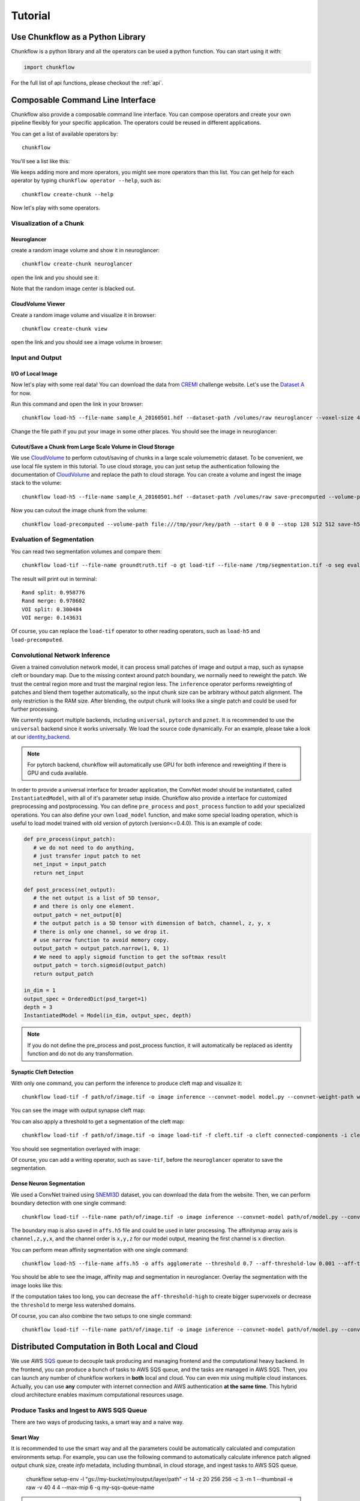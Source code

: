 .. _tutorial:

Tutorial
##############

Use Chunkflow as a Python Library
**********************************
Chunkflow is a python library and all the operators can be used a python function. You can start using it with:

.. code-block:: python

   import chunkflow

For the full list of api functions, please checkout the :ref:`api`.

Composable Command Line Interface
*****************************************************************
Chunkflow also provide a composable command line interface. You can compose operators and create your own pipeline flexibly for your specific application. The operators could be reused in different applications.

You can get a list of available operators by::
    
    chunkflow

You'll see a list like this:

|operator_list|

.. |operator_list| image:: _static/image/operator_list.png

We keeps adding more and more operators, you might see more operators than this list. You can get help for each operator by typing ``chunkflow operator --help``, such as::

    chunkflow create-chunk --help


Now let's play with some operators.

Visualization of a Chunk
==========================

Neuroglancer
---------------------------------
create a random image volume and show it in neuroglancer::

    chunkflow create-chunk neuroglancer

open the link and you should see it:

|random_image_in_neuroglancer|

.. |random_image_in_neuroglancer| image:: _static/image/random_image_in_neuroglancer.png

Note that the random image center is blacked out.

CloudVolume Viewer
--------------------------------------
Create a random image volume and visualize it in browser::

    chunkflow create-chunk view

open the link and you should see a image volume in browser:

|random_image_in_cloudvolume_viewer|

.. |random_image_in_cloudvolume_viewer| image:: _static/image/random_image_in_cloudvolume_viewer.png


Input and Output
=================
I/O of Local Image
-------------------
Now let's play with some real data! You can download the data from `CREMI <https://cremi.org/>`_ challenge website. Let's use the `Dataset A <https://cremi.org/static/data/sample_A_20160501.hdf>`_ for now. 

Run this command and open the link in your browser::

   chunkflow load-h5 --file-name sample_A_20160501.hdf --dataset-path /volumes/raw neuroglancer --voxel-size 40 4 4 

Change the file path if you put your image in some other places. You should see the image in neuroglancer:

|cremi_image|

.. |cremi_image| image:: _static/image/cremi_image.png

Cutout/Save a Chunk from Large Scale Volume in Cloud Storage
-------------------------------------------------------------
We use CloudVolume_ to perform cutout/saving of chunks in a large scale volumemetric dataset. To be convenient, we use local file system in this tutorial. To use cloud storage, you can just setup the authentication following the documentation of CloudVolume_ and replace the path to cloud storage. You can create a volume and ingest the image stack to the volume::

   chunkflow load-h5 --file-name sample_A_20160501.hdf --dataset-path /volumes/raw save-precomputed --volume-path file:///tmp/your/key/path 

Now you can cutout the image chunk from the volume::

   chunkflow load-precomputed --volume-path file:///tmp/your/key/path --start 0 0 0 --stop 128 512 512 save-h5 --file-name /tmp/cutout_chunk.h5

.. _CloudVolume: https://github.com/seung-lab/cloud-volume


Evaluation of Segmentation
==========================
You can read two segmentation volumes and compare them::

   chunkflow load-tif --file-name groundtruth.tif -o gt load-tif --file-name /tmp/segmentation.tif -o seg evaluate-segmentation -g gt -s seg

The result will print out in terminal::

   Rand split: 0.958776
   Rand merge: 0.978602
   VOI split: 0.300484
   VOI merge: 0.143631

Of course, you can replace the ``load-tif`` operator to other reading operators, such as ``load-h5`` and ``load-precomputed``.


Convolutional Network Inference
================================
Given a trained convolution network model, it can process small patches of image and output a map, such as synapse cleft or boundary map. Due to the missing context around patch boundary, we normally need to reweight the patch. We trust the central region more and trust the marginal region less. The ``inference`` operator performs reweighting of patches and blend them together automatically, so the input chunk size can be arbitrary without patch alignment. The only restriction is the RAM size. After blending, the output chunk will looks like a single patch and could be used for further processing.

We currently support multiple backends, including ``universal``, ``pytorch`` and ``pznet``. It is recommended to use the ``universal`` backend since it works universally. We load the source code dynamically. For an example, please take a look at our identity_backend_. 

.. _identity_backend: https://github.com/seung-lab/chunkflow/tree/master/chunkflow/examples/inference/universal_identity.py

.. note::
   For pytorch backend, chunkflow will automatically use GPU for both inference and reweighting if there is GPU and cuda available.

In order to provide a universal interface for broader application, the ConvNet model should be instantiated, called ``InstantiatedModel``, with all of it's parameter setup inside. Chunkflow also provide a interface for customized preprocessing and postprocessing. You can define ``pre_process`` and ``post_process`` function to add your specialized operations. You can also define your own ``load_model`` function, and make some special loading operation, which is useful to load model trained with old version of pytorch (version<=0.4.0). This is an example of code:

.. code-block:: python
   
   def pre_process(input_patch):
      # we do not need to do anything, 
      # just transfer input patch to net
      net_input = input_patch
      return net_input

   def post_process(net_output):                                
      # the net output is a list of 5D tensor, 
      # and there is only one element. 
      output_patch = net_output[0]
      # the output patch is a 5D tensor with dimension of batch, channel, z, y, x
      # there is only one channel, so we drop it.
      # use narrow function to avoid memory copy. 
      output_patch = output_patch.narrow(1, 0, 1)
      # We need to apply sigmoid function to get the softmax result
      output_patch = torch.sigmoid(output_patch)               
      return output_patch                                      
                                                             
   in_dim = 1                                                   
   output_spec = OrderedDict(psd_target=1)
   depth = 3                                                    
   InstantiatedModel = Model(in_dim, output_spec, depth)        

.. note::

   If you do not define the pre_process and post_process function, it will automatically be replaced as identity function and do not do any transformation.

Synaptic Cleft Detection
------------------------
With only one command, you can perform the inference to produce cleft map and visualize it::

   chunkflow load-tif -f path/of/image.tif -o image inference --convnet-model model.py --convnet-weight-path weight.chkpt --patch-size 18 192 192 --patch-overlap 4 64 64 --framework pytorch --batch-size 6 --bump wu --num-output-channels 1 --mask-output-chunk -i image -o cleft save-tif -i cleft -f cleft.tif neuroglancer -c image,cleft -p 33333 -v 30 6 6

You can see the image with output synapse cleft map:

|cleft|

.. |cleft| image:: _static/image/cleft.png


You can also apply a threshold to get a segmentation of the cleft map::

   chunkflow load-tif -f path/of/image.tif -o image load-tif -f cleft.tif -o cleft connected-components -i cleft -o seg -t 0.1 neuroglancer -p 33333 -c image,seg -v 30 6 6

You should see segmentation overlayed with image:

|cleft_label|

.. |cleft_label| image:: _static/image/cleft_label.png

Of course, you can add a writing operator, such as ``save-tif``, before the ``neuroglancer`` operator to save the segmentation.

Dense Neuron Segmentation
-------------------------

We used a ConvNet trained using SNEMI3D_ dataset, you can download the data from the website. Then, we can perform boundary detection with one single command:: 

    chunkflow load-tif --file-name path/of/image.tif -o image inference --convnet-model path/of/model.py --convnet-weight-path path/of/weight.pt --patch-size 20 256 256 --patch-overlap 4 64 64 --num-output-channels 3 -f pytorch --batch-size 12 --mask-output-chunk -i image -o affs save-h5 -i affs --file-name affs.h5 neuroglancer -c image,affs -p 33333 -v 30 6 6

.. _SNEMI3D: http://brainiac2.mit.edu/SNEMI3D/home

|image_aff|

.. |image_aff| image:: _static/image/image_aff.png

The boundary map is also saved in ``affs.h5`` file and could be used in later processing. The affinitymap array axis is ``channel,z,y,x``, and the channel order is ``x,y,z`` for our model output, meaning the first channel is ``x`` direction. 

You can perform mean affinity segmentation with one single command::

   chunkflow load-h5 --file-name affs.h5 -o affs agglomerate --threshold 0.7 --aff-threshold-low 0.001 --aff-threshold-high 0.9999 -i affs -o seg save-tif -i seg -f seg.tif load-tif --file-name image.tif -o image neuroglancer -c image,affs,seg -p 33333 -v 30 6 6

You should be able to see the image, affinity map and segmentation in neuroglancer. Overlay the segmentation with the image looks like this:

|image_seg|

.. |image_seg| image:: _static/image/image_seg.png

If the computation takes too long, you can decrease the ``aff-threshold-high`` to create bigger supervoxels or decrease the ``threshold`` to merge less watershed domains.

Of course, you can also combine the two setups to one single command::
    
    chunkflow load-tif --file-name path/of/image.tif -o image inference --convnet-model path/of/model.py --convnet-weight-path path/of/weight.pt --patch-size 20 256 256 --patch-overlap 4 64 64 --num-output-channels 3 -f pytorch --batch-size 12 --mask-output-chunk -i image -o affs save-h5 -i affs --file-name affs.h5 agglomerate --threshold 0.7 --aff-threshold-low 0.001 --aff-threshold-high 0.9999 -i affs -o seg save-tif -i seg -f seg.tif neuroglancer -c image,affs,seg -p 33333 -v 30 6 6


Distributed Computation in Both Local and Cloud
*************************************************
We use AWS SQS_ queue to decouple task producing and managing frontend and the computational heavy backend. In the frontend, you can produce a bunch of tasks to AWS SQS queue, and the tasks are managed in AWS SQS. Then, you can launch any number of chunkflow workers in **both** local and cloud. You can even mix using multiple cloud instances. Actually, you can use **any** computer with internet connection and AWS authentication **at the same time**. This hybrid cloud architecture enables maximum computational resources usage.

.. _SQS: https://aws.amazon.com/sqs/


Produce Tasks and Ingest to AWS SQS Queue
=========================================
There are two ways of producing tasks, a smart way and a naive way.

Smart Way
---------------------------
It is recommended to use the smart way and all the parameters could be automatically calculated and computation environments setup. For example, you can use the following command to automatically calculate inference patch aligned output chunk size, create `info` metadata, including thumbnail, in cloud storage, and ingest tasks to AWS SQS queue.

   chunkflow setup-env -l "gs://my-bucket/my/output/layer/path" -r 14 -z 20 256 256 -c 3 -m 1 --thumbnail -e raw -v 40 4 4 --max-mip 6 -q my-sqs-queue-name 

.. note:: The output contains the parameters you need to use in later chunkflow command, such as patch number and output patch overlap.

This command will setup all the neccessary computational environment for the convolutional inference, you can then start your workers to consume the tasks in queue. 

Naive Way
----------------------------
If you would like to control all the parameters your self, you can also use the ``generate-tasks`` to generate tasks directly with all your precalculated parameters. You have to setup the `info` files yourself. It will ingest the tasks to a AWS SQS_ queue if you define the ``queue-name`` parameter::
   
   chunkflow generate-tasks --chunk-size 128 1024 1024 --grid-size 2 2 2 --stride 128 1024 1024 --queue-name my-queue

Log in your AWS console, and check the ``chunkflow`` queue, you should see your tasks there like this:

|tasks_in_sqs|

.. |tasks_in_sqs| image:: _static/image/tasks_in_sqs.png

Chunkflow also provide a relatively smarter way to produce tasks using the existing dataset information. If you would like to process the whole dataset, we only need to define the mip level, and chunk size, all other parameters could be automatically computed based on the dataset information, such as volume start offset and shape. This is a simple example::

   chunkflow generate-tasks -l gs://my/dataset/path -m 0 -o 0 0 0 -c 112 2048 2048 -q my-queue

Deploy in Local Computers
=========================

You can fetch the task from SQS queue, and perform the computation locally. You can compose the operations to create your pipeline. 

Here is a simple example to downsample the dataset with multiple resolutions::

   chunkflow --mip 0 fetch-task -q my-queue load-precomputed -v gs://my/dataset/path -m 0 --fill-missing downsample-upload -v gs://my/dataset/path --start-mip 1 --stop-mip 5 delete-task-in-queue

After downsampling, you can visualize the dataset with much larger field of view. Here is an `example
<https://neuroglancer-demo.appspot.com/#!%7B%22layers%22:%5B%7B%22source%22:%22precomputed://gs://neuroglancer-public-data/kasthuri2011/image_color_corrected%22%2C%22type%22:%22image%22%2C%22name%22:%22corrected-image%22%7D%5D%2C%22navigation%22:%7B%22pose%22:%7B%22position%22:%7B%22voxelSize%22:%5B6%2C6%2C30%5D%2C%22voxelCartesians%22:%5B3890.492431640625%2C7464.080078125%2C1198.0423583984375%5D%7D%7D%2C%22zoomFactor%22:245.12283916194264%7D%2C%22perspectiveOrientation%22:%5B0.1614261269569397%2C-0.412894606590271%2C-0.28569135069847107%2C-0.849611759185791%5D%2C%22perspectiveZoom%22:578.24635639373%2C%22layout%22:%224panel%22%7D>`_. Due to the limit of memory capacity of typical computers, we can not perform hierarchical downsampling from mip 0 to highest mip level in one step, thus we normally do in twice. For the first time, we perform downsampling from mip 0 to mip 5, than perform downsampling from mip 5 to mip 10.

.. note:: If you forget adding the ``delete-task-in-queue`` operator in the end, it will still works, but the task in queue will not be deleted and workers will keep doing the same task! This is good for debug, but not good in production.

Here is an example to generate meshes from segmentation in mip 3::

   chunkflow --mip 3 fetch-task -q my-queue -v 600 load-precomputed -v gs://my/dataset/path --fill-missing mesh --voxel-size 45 5 5 -o gs://my/dataset/path --dust-threshold 100 delete-task-in-queue

The computation will also include a downsampling step for meshes to reduce the number of triangles. The meshing will produce chunked mesh fragments rather than the whole object mesh. Thus, we need another step, called ``mesh-manifest``, to collect the fragments::

   chunkflow mesh-manifest --volume-path gs://my/dataset/path --prefix 7

Normally, we have millions of objects in case of dense reconstruction of Electron Microscopy images. We would like to distribute the collection for speedup. We use ``prefix`` parameter to split the jobs. In the above example, we are only doing mesh manifest for objects start with ``7``. If all the object names start with number, we need to do it from 0 to 9, or from 00 to 99, to cover all the objects. The prefix will determine the number of jobs. If there are billions of objects, we might need to use deeper split, such as from 000 to 999. After the mesh manifest, you should be able to see the 3D objects using neuroglancer, like `this one
<https://neuroglancer-demo.appspot.com/#!%7B%22layers%22:%5B%7B%22source%22:%22precomputed://gs://neuroglancer-public-data/kasthuri2011/ground_truth%22%2C%22type%22:%22segmentation%22%2C%22selectedAlpha%22:0.63%2C%22notSelectedAlpha%22:0.14%2C%22segments%22:%5B%2213%22%2C%2215%22%2C%222282%22%2C%223189%22%2C%223207%22%2C%223208%22%2C%223224%22%2C%223228%22%2C%223710%22%2C%223758%22%2C%224027%22%2C%22444%22%2C%224651%22%2C%224901%22%2C%224965%22%5D%2C%22skeletonRendering%22:%7B%22mode2d%22:%22lines_and_points%22%2C%22mode3d%22:%22lines%22%7D%2C%22name%22:%22ground_truth%22%7D%5D%2C%22navigation%22:%7B%22pose%22:%7B%22position%22:%7B%22voxelSize%22:%5B6%2C6%2C30%5D%2C%22voxelCartesians%22:%5B5523.99072265625%2C8538.9384765625%2C1198.0423583984375%5D%7D%7D%2C%22zoomFactor%22:22.573112129999547%7D%2C%22perspectiveOrientation%22:%5B0.15436482429504395%2C-0.9670825004577637%2C0.01203650888055563%2C0.20193573832511902%5D%2C%22perspectiveZoom%22:340.35867907175077%2C%22layout%22:%223d%22%7D>`_.

.. note:: This command will generate meshes for all the objects in the segmentation volume. You can also specify selected object ids using the `--ids` parameter. We normally call it sparse meshing. This is useful if you only need a few objects and will make the computation much faster.

Here is a complex example to perform convolutional inference::

   chunkflow --mip 2 fetch-task --queue-name=my-queue --visibility-timeout=3600 load-precomputed --volume-path="s3://my/image/volume/path --expand-margin-size 10 128 128 --fill-missing inference --convnet-model=my-model-name --convnet-weight-path="/nets/weight.pt" --patch-size 20 256 256 --patch-overlap 10 128 128 --framework='pytorch' --batch-size=8 save-precomputed --volume-path="file://my/output/volume/path" --upload-log --nproc 0 --create-thumbnail cloud-watch delete-task-in-queue

Here is more complex example with mask and skip operations in production run of petabyte scale image processing::

   export QUEUE_NAME="chunkflow"
   export VISIBILITY_TIMEOUT="1800"
   export IMAGE_LAYER_PATH="gs://bucket/my/image/layer/path"
   export IMAGE_MASK_LAYER_PATH="gs://bucket/my/image/mask/layer/path"
   export CONVNET_MODEL_FILE="model1000000.py"
   export CONVNET_WEIGHT_FILE="model1000000.chkpt"
   export OUTPUT_LAYER_PATH="gs://bucket/my/output/layer/path"
   export OUTPUT_MASK_LAYER_PATH="gs://bucket/my/output/mask/layer/path"
   export CUDA_VISIBLE_DEVICES="3"
   chunkflow --mip 1 fetch-task -r 20 --queue-name="$QUEUE_NAME" --visibility-timeout=$VISIBILITY_TIMEOUT load-precomputed --volume-path="$IMAGE_LAYER_PATH" --expand-margin-size 10 128 128 --fill-missing mask --name='check-all-zero-and-skip-to-save' --check-all-zero --volume-path="$IMAGE_MASK_LAYER_PATH" --mip 8 --skip-to='save-precomputed' --fill-missing --inverse normalize-section-contrast -p "gs://bucket/my/histogram/path/levels/1" -l 0.0023 -u 0.01 inference --convnet-model="$CONVNET_MODEL_FILE" --convnet-weight-path="${CONVNET_WEIGHT_FILE}" --input-patch-size 20 256 256 --output-patch-size 16 192 192 --output-patch-overlap 2 32 32 --output-crop-margin 8 96 96 --num-output-channels 4 --framework='pytorch' --batch-size 6 --patch-num 14 9 9 mask --name='mask-aff' --volume-path="$OUTPUT_MASK_LAYER_PATH" --mip 8 --fill-missing --inverse save-precomputed --volume-path="$OUTPUT_LAYER_PATH" --upload-log --nproc 0 --create-thumbnail cloud-watch delete-task-in-queue

.. note:: The chunk size should also be divisible by the corresponding high mip level mask. For example, the chunk with size `24 x 24 x 24` can only be masked out with mip level no larger than 3. Because the maximum diviser of 24 with exponential of 2 is 8 (8=2^3). As a result, mask in high mip level will limit the chunk size choice!

For more details, you can checkout the `examples folder
<https://github.com/seung-lab/chunkflow/tree/master/examples>`_ in our repo.

For multiple processing in a single computer, you can use GNU Parallel to launch workers with a delay. For distributed processing in a local cluster, you can also use your cluster scheduler, such as `Slurm Workload Manager
<https://slurm.schedmd.com/overview.html>`_, to run multiple processes and perform distributed computation.

Deploy to Kubernetes Cluster in Cloud
======================================
`Kubernetes
<https://kubernetes.io/>`_ is the mainstay docker container orchestration platform, and is supported in almost all the public cloud computing platforms, including AWS, Google Cloud, and Microsoft Azure. You can use our `template
<https://github.com/seung-lab/chunkflow/blob/master/distributed/kubernetes/deploy.yml>`_ to deploy chunkflow to your Kubernetes cluster. Just replace the composed command you would like to use in the yaml file. For creating and managing cluster in cloud and usage, please check our `wikipedia page
<https://github.com/seung-lab/chunkflow/wiki/Kubernetes-in-Cloud>`_.

To deploy using Kubernetes, you need to use docker image, which contains all the computational environments.

Build Docker Image
-------------------
Automatic Update in Docker Hub
^^^^^^^^^^^^^^^^^^^^^^^^^^^^^^^^
It is recommended to use Docker_ image for deployment in both local and cloud. Docker image contains all the computational environments for chunkflow and ensures that the operations are all consistent using the same docker image.

All the docker images are automatically built and is available in the DockerHub_. The ``latest`` tag is the image built from the ``master`` branch. The ``base`` tag is a base ubuntu image, and the ``pytorch`` and ``pznet`` tag contains ``pytorch`` and ``pznet`` inference backends respectively. You can simply pull them and start using it::

   sudo docker pull seunglab/chunkflow:latest

.. _DockerHub: https://hub.docker.com/r/seunglab/chunkflow
.. _Docker: https://www.docker.com/

Manual Build Docker Image
^^^^^^^^^^^^^^^^^^^^^^^^^^^
If you modified the code and would like to manually build docker images locally. The docker files is organized hierarchically. The ``docker/base/Dockerfile`` is a basic one, and the ``docker/inference/pytorch/Dockerfile`` and ``docker/inference/pznet/Dockerfile`` contains pytorch and pznet respectively for ConvNet inference. 

You can build the base image with::

   cd docker/base
   sudo docker build . -t seunglab/chunkflow:base --no-cache

Similarly, you can also build PyTorch base image::

   cd docker/pytorch
   sudo docker build . -t seunglab/chunkflow:pytorch --no-cache

After building the base images, you can start building chunkflow image with different backends. You can just modify the base choice in the Dockerfile and then build it:

.. code-block:: docker

    # backend: base | pytorch | pznet | pytorch-cuda9
    ARG BACKEND=pytorch 

Then you can simply run::

   sudo docker build . -t seunglab/chunkflow:latest --no-cache


Performance Analysis
=====================
You can use ``log-summary`` to give a brief summary of operator performance::

   chunkflow log-summary --log-dir /tmp/log --output-size 156 1280 1280

You should see the summary like this:

|log_summary|

.. |log_summary| image:: _static/image/log_summary.png


Add a New Plugin
***********************
Create a new python file with a function called ``execute``. It is that simple, you can use your plugin now. Example usage could be found in the ``tests/command_lines.sh`` file. If you put your plugin file in the ``plugins`` folder, chunkflow will find it automaticaly, otherwise, you need to specify the exact path of your plugin in the ``--file`` parameter.

If you pass a chunk to your plugin and return a new chunk, the plugin function should look like as follows:
    
.. code-block:: python

    def execute(chunk: Chunk):
        ......
        return [chunk]

And then, you can use is like this::

    chunkflow ...... plugin -f my_plugin -i chunk

If you pass more than one chunk to your plugin and return more than one chunk, the function should look like this:

.. code-block:: python

    def execute(chunk1: Chunk, chunk2: Chunk):
        ......
        return [chunk1, chunk2]

And then, you can use it as follows::

    chunkflow ...... plugin -f my_plugin -i chunk1,chunk2 -o chunk1,chunk2


If you would like to pass some more arguments, you can encode the arguments as a string and decode it in your plugin. For example, you can encode your parameters as a JSON string and decode it using json. The plugin code would look like this:

.. code-block:: python

    def execute(chunk, args="some default parameters"):
        args = json.parse(args)
        ......
        return [chunk]

You can use it like this::

    chunkflow ..... plugin -f my_plugin -i chunk --args "encoded parameter string"
